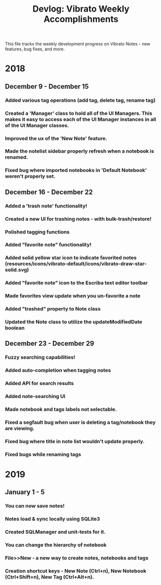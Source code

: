 #+title: Devlog: Vibrato Weekly Accomplishments

This file tracks the weekly development progress on Vibrato Notes - new features, bug fixes, and more.

* 2018
** December 9 - December 15
*** Added various tag operations (add tag, delete tag, rename tag)
*** Created a 'Manager' class to hold all of the UI Managers. This makes it easy to access each of the UI Manager instances in all of the UI Manager classes.
*** Improved the ux of the 'New Note' feature.
*** Made the notelist sidebar properly refresh when a notebook is renamed.
*** Fixed bug where imported notebooks in 'Default Notebook' weren't properly set.
** December 16 - December 22
*** Added a 'trash note' functionality!
*** Created a new UI for trashing notes - with bulk-trash/restore!
*** Polished tagging functions
*** Added "favorite note" functionality!
*** Added solid yellow star icon to indicate favorited notes (resources/icons/vibrato-default/icons/vibrato-draw-star-solid.svg)
*** Added "favorite note" icon to the Escriba text editor toolbar
*** Made favorites view update when you un-favorite a note
*** Added "trashed" property to Note class
*** Updated the Note class to utilize the updateModifiedDate boolean
** December 23 - December 29
*** Fuzzy searching capabilities!
*** Added auto-completion when tagging notes
*** Added API for search results
*** Added note-searching UI
*** Made notebook and tags labels not selectable.
*** Fixed a segfault bug when user is deleting a tag/notebook they are viewing.
*** Fixed bug where title in note list wouldn't update properly.
*** Fixed bugs while renaming tags
* 2019
** January 1 - 5
*** You can now save notes!
*** Notes load & sync locally using SQLite3
*** Created SQLManager and unit-tests for it.
*** You can change the hierarchy of notebook
*** File>>New - a new way to create notes, notebooks and tags
*** Creation shortcut keys - New Note (Ctrl+n), New Notebook (Ctrl+Shift+n), New Tag (Ctrl+Alt+n).
